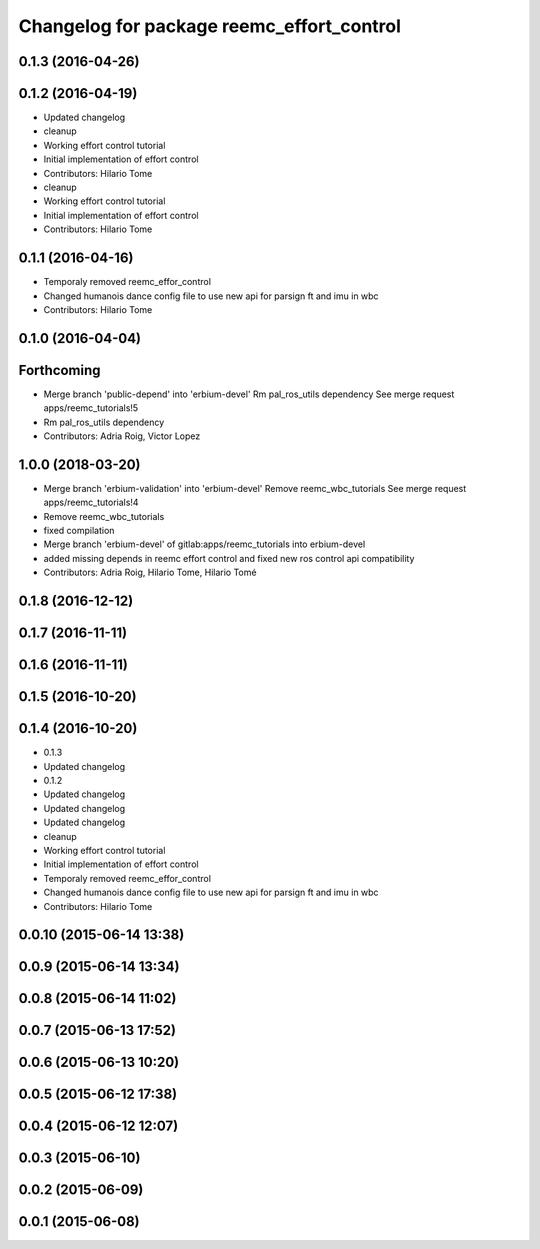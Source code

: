 ^^^^^^^^^^^^^^^^^^^^^^^^^^^^^^^^^^^^^^^^^^
Changelog for package reemc_effort_control
^^^^^^^^^^^^^^^^^^^^^^^^^^^^^^^^^^^^^^^^^^

0.1.3 (2016-04-26)
------------------

0.1.2 (2016-04-19)
------------------
* Updated changelog
* cleanup
* Working effort control tutorial
* Initial implementation of effort control
* Contributors: Hilario Tome

* cleanup
* Working effort control tutorial
* Initial implementation of effort control
* Contributors: Hilario Tome

0.1.1 (2016-04-16)
------------------
* Temporaly removed reemc_effor_control
* Changed humanois dance config file to use new api for parsign ft and imu in wbc
* Contributors: Hilario Tome

0.1.0 (2016-04-04)
------------------

Forthcoming
-----------
* Merge branch 'public-depend' into 'erbium-devel'
  Rm pal_ros_utils dependency
  See merge request apps/reemc_tutorials!5
* Rm pal_ros_utils dependency
* Contributors: Adria Roig, Victor Lopez

1.0.0 (2018-03-20)
------------------
* Merge branch 'erbium-validation' into 'erbium-devel'
  Remove reemc_wbc_tutorials
  See merge request apps/reemc_tutorials!4
* Remove reemc_wbc_tutorials
* fixed compilation
* Merge branch 'erbium-devel' of gitlab:apps/reemc_tutorials into erbium-devel
* added missing depends in reemc effort control and fixed new ros control api compatibility
* Contributors: Adria Roig, Hilario Tome, Hilario Tomé

0.1.8 (2016-12-12)
------------------

0.1.7 (2016-11-11)
------------------

0.1.6 (2016-11-11)
------------------

0.1.5 (2016-10-20)
------------------

0.1.4 (2016-10-20)
------------------
* 0.1.3
* Updated changelog
* 0.1.2
* Updated changelog
* Updated changelog
* Updated changelog
* cleanup
* Working effort control tutorial
* Initial implementation of effort control
* Temporaly removed reemc_effor_control
* Changed humanois dance config file to use new api for parsign ft and imu in wbc
* Contributors: Hilario Tome

0.0.10 (2015-06-14 13:38)
-------------------------

0.0.9 (2015-06-14 13:34)
------------------------

0.0.8 (2015-06-14 11:02)
------------------------

0.0.7 (2015-06-13 17:52)
------------------------

0.0.6 (2015-06-13 10:20)
------------------------

0.0.5 (2015-06-12 17:38)
------------------------

0.0.4 (2015-06-12 12:07)
------------------------

0.0.3 (2015-06-10)
------------------

0.0.2 (2015-06-09)
------------------

0.0.1 (2015-06-08)
------------------

